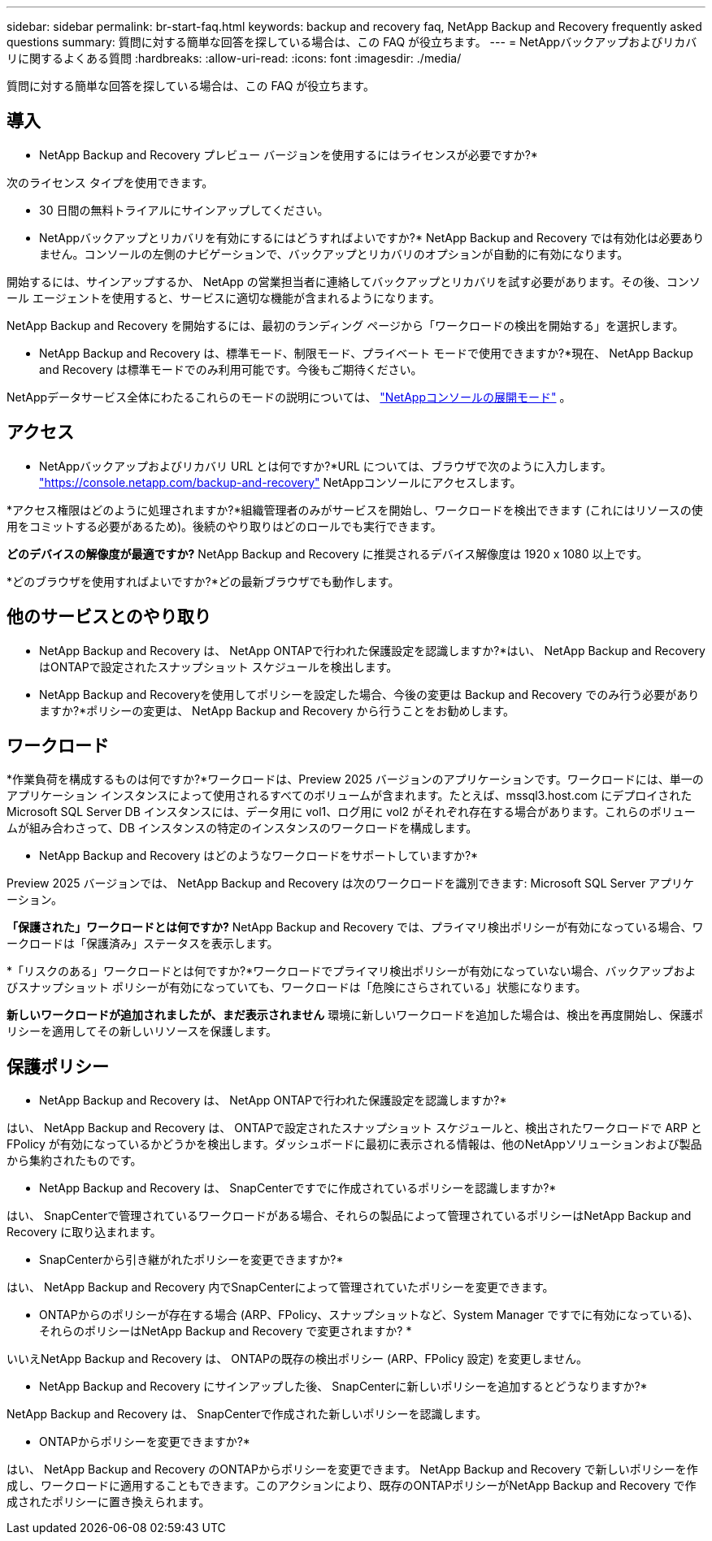 ---
sidebar: sidebar 
permalink: br-start-faq.html 
keywords: backup and recovery faq, NetApp Backup and Recovery frequently asked questions 
summary: 質問に対する簡単な回答を探している場合は、この FAQ が役立ちます。 
---
= NetAppバックアップおよびリカバリに関するよくある質問
:hardbreaks:
:allow-uri-read: 
:icons: font
:imagesdir: ./media/


[role="lead"]
質問に対する簡単な回答を探している場合は、この FAQ が役立ちます。



== 導入

* NetApp Backup and Recovery プレビュー バージョンを使用するにはライセンスが必要ですか?*

次のライセンス タイプを使用できます。

* 30 日間の無料トライアルにサインアップしてください。


* NetAppバックアップとリカバリを有効にするにはどうすればよいですか?* NetApp Backup and Recovery では有効化は必要ありません。コンソールの左側のナビゲーションで、バックアップとリカバリのオプションが自動的に有効になります。

開始するには、サインアップするか、 NetApp の営業担当者に連絡してバックアップとリカバリを試す必要があります。その後、コンソール エージェントを使用すると、サービスに適切な機能が含まれるようになります。

NetApp Backup and Recovery を開始するには、最初のランディング ページから「ワークロードの検出を開始する」を選択します。

* NetApp Backup and Recovery は、標準モード、制限モード、プライベート モードで使用できますか?*現在、 NetApp Backup and Recovery は標準モードでのみ利用可能です。今後もご期待ください。

NetAppデータサービス全体にわたるこれらのモードの説明については、 https://docs.netapp.com/us-en/console-setup-admin/concept-modes.html["NetAppコンソールの展開モード"^] 。



== アクセス

* NetAppバックアップおよびリカバリ URL とは何ですか?*URL については、ブラウザで次のように入力します。 https://console.netapp.com/["https://console.netapp.com/backup-and-recovery"^] NetAppコンソールにアクセスします。

*アクセス権限はどのように処理されますか?*組織管理者のみがサービスを開始し、ワークロードを検出できます (これにはリソースの使用をコミットする必要があるため)。後続のやり取りはどのロールでも実行できます。

*どのデバイスの解像度が最適ですか?*  NetApp Backup and Recovery に推奨されるデバイス解像度は 1920 x 1080 以上です。

*どのブラウザを使用すればよいですか?*どの最新ブラウザでも動作します。



== 他のサービスとのやり取り

* NetApp Backup and Recovery は、 NetApp ONTAPで行われた保護設定を認識しますか?*はい、 NetApp Backup and Recovery はONTAPで設定されたスナップショット スケジュールを検出します。

* NetApp Backup and Recoveryを使用してポリシーを設定した場合、今後の変更は Backup and Recovery でのみ行う必要がありますか?*ポリシーの変更は、 NetApp Backup and Recovery から行うことをお勧めします。



== ワークロード

*作業負荷を構成するものは何ですか?*ワークロードは、Preview 2025 バージョンのアプリケーションです。ワークロードには、単一のアプリケーション インスタンスによって使用されるすべてのボリュームが含まれます。たとえば、mssql3.host.com にデプロイされた Microsoft SQL Server DB インスタンスには、データ用に vol1、ログ用に vol2 がそれぞれ存在する場合があります。これらのボリュームが組み合わさって、DB インスタンスの特定のインスタンスのワークロードを構成します。

* NetApp Backup and Recovery はどのようなワークロードをサポートしていますか?*

Preview 2025 バージョンでは、 NetApp Backup and Recovery は次のワークロードを識別できます: Microsoft SQL Server アプリケーション。

*「保護された」ワークロードとは何ですか?*  NetApp Backup and Recovery では、プライマリ検出ポリシーが有効になっている場合、ワークロードは「保護済み」ステータスを表示します。

*「リスクのある」ワークロードとは何ですか?*ワークロードでプライマリ検出ポリシーが有効になっていない場合、バックアップおよびスナップショット ポリシーが有効になっていても、ワークロードは「危険にさらされている」状態になります。

*新しいワークロードが追加されましたが、まだ表示されません* 環境に新しいワークロードを追加した場合は、検出を再度開始し、保護ポリシーを適用してその新しいリソースを保護します。



== 保護ポリシー

* NetApp Backup and Recovery は、 NetApp ONTAPで行われた保護設定を認識しますか?*

はい、 NetApp Backup and Recovery は、 ONTAPで設定されたスナップショット スケジュールと、検出されたワークロードで ARP と FPolicy が有効になっているかどうかを検出します。ダッシュボードに最初に表示される情報は、他のNetAppソリューションおよび製品から集約されたものです。

* NetApp Backup and Recovery は、 SnapCenterですでに作成されているポリシーを認識しますか?*

はい、 SnapCenterで管理されているワークロードがある場合、それらの製品によって管理されているポリシーはNetApp Backup and Recovery に取り込まれます。

* SnapCenterから引き継がれたポリシーを変更できますか?*

はい、 NetApp Backup and Recovery 内でSnapCenterによって管理されていたポリシーを変更できます。

* ONTAPからのポリシーが存在する場合 (ARP、FPolicy、スナップショットなど、System Manager ですでに有効になっている)、それらのポリシーはNetApp Backup and Recovery で変更されますか? *

いいえNetApp Backup and Recovery は、 ONTAPの既存の検出ポリシー (ARP、FPolicy 設定) を変更しません。

* NetApp Backup and Recovery にサインアップした後、 SnapCenterに新しいポリシーを追加するとどうなりますか?*

NetApp Backup and Recovery は、 SnapCenterで作成された新しいポリシーを認識します。

* ONTAPからポリシーを変更できますか?*

はい、 NetApp Backup and Recovery のONTAPからポリシーを変更できます。 NetApp Backup and Recovery で新しいポリシーを作成し、ワークロードに適用することもできます。このアクションにより、既存のONTAPポリシーがNetApp Backup and Recovery で作成されたポリシーに置き換えられます。

